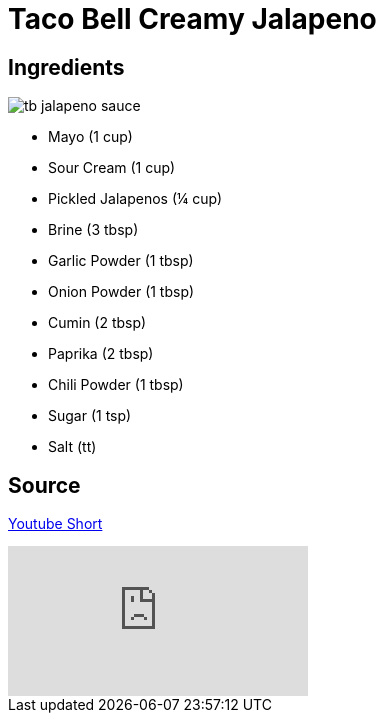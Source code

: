= Taco Bell Creamy Jalapeno
:keywords: 
:navtitle: 
:description:
:experimental: 
:hardbreaks-option:
:imagesdir: ../images
:source-highlighter: highlight.js
:icons: font
:table-stripes: even
:tabs:
:tabs-sync-option:

== Ingredients

image::tb-jalapeno_sauce.png[float="right"]

* Mayo (1 cup)
* Sour Cream (1 cup)
* Pickled Jalapenos (¼ cup)
* Brine (3 tbsp)
* Garlic Powder (1 tbsp)
* Onion Powder (1 tbsp)
* Cumin (2 tbsp)
* Paprika (2 tbsp)
* Chili Powder (1 tbsp)
* Sugar (1 tsp)
* Salt (tt)



== Source

https://youtube.com/shorts/zujx2jdcNvI?si=LkbQUAE-TLdxdWLL[Youtube Short]

video::zujx2jdcNvI[youtube]
